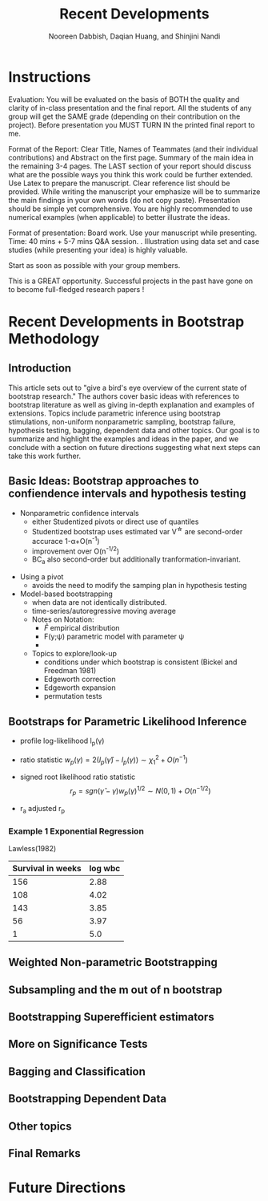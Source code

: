#+TITLE: Recent Developments 
#+AUTHOR: Nooreen Dabbish, Daqian Huang, and Shinjini Nandi
#+OPTIONS: toc:nil

\begin{abstract}

\end{abstract}

* Instructions
Evaluation: You will be evaluated on the basis of BOTH the quality and
clarity of in-class presentation and the final report. All the
students of any group will get the SAME grade (depending on their
contribution on the project). Before presentation you MUST TURN IN the
printed final report to me.
 
Format of the Report: Clear Title, Names of Teammates (and their
individual contributions) and Abstract on the first page. Summary of
the main idea in the remaining 3-4 pages. The LAST section of your
report should discuss what are the possible ways you think this work
could be further extended. Use Latex to prepare the manuscript. Clear
reference list should be provided. While writing the manuscript your
emphasize will be to summarize the main findings in your own words (do
not copy paste). Presentation should be simple yet comprehensive. You
are highly recommended to use numerical examples (when applicable) to
better illustrate the ideas. 
 
Format of presentation: Board work. Use your manuscript while
presenting. Time: 40 mins + 5-7 mins Q&A session. . Illustration using
data set and case studies (while presenting your idea) is highly
valuable. 
 
Start as soon as possible with your group members.
 
This is a GREAT opportunity. Successful projects in the past have gone
on to become full-fledged research papers !

* Recent Developments in Bootstrap Methodology
** Introduction
 
This article sets out to "give a bird's eye overview of the current
state of bootstrap research." The authors cover basic ideas with
references to bootstrap literature as well as giving in-depth
explanation and examples of extensions. Topics include parametric
inference using bootstrap stimulations, non-uniform nonparametric
sampling, bootstrap failure, hypothesis testing, bagging, dependent
data and other topics. Our goal is to summarize and highlight the
examples and ideas in the paper, and we conclude with a section on
future directions suggesting what next steps can take this work further.

** Basic Ideas: Bootstrap approaches to confiendence intervals and hypothesis testing
 
 + Nonparametric confidence intervals
  - either Studentized pivots or direct use of quantiles
  - Studentized bootstrap uses estimated var V^{\star} are second-order accurace 1-\alpha+O(n^{-1})
  - improvement over O(n^{-1/2})
  - BC_a also second-order but additionally tranformation-invariant.
  
+ Using a pivot
  - avoids the need to modify the samping plan in hypothesis testing

+ Model-based bootstrapping
  - when data are not identically distributed.
  - time-series/autoregressive moving average

 + Notes on Notation:
  - $\hat{F}$ empirical distribution
  - F(y;\psi) parametric model with parameter \psi
  - 

 + Topics to explore/look-up
  - conditions under which bootstrap is consistent (Bickel and
    Freedman 1981)
  - Edgeworth correction
  - Edgeworth expansion
  - permutation tests

** Bootstraps for Parametric Likelihood Inference

- profile log-likelihood l_p(\gamma)

- ratio statistic $w_p(\gamma) = 2(l_p(\hat{\gamma})-l_p(\gamma)) \sim
  \chi^2_1 + O(n^{-1})$

- signed root likelihood ratio statistic $$r_p =
  sgn(\hat{\gamma}-\gamma)w_p(\gamma)^{1/2} \sim N(0,1) +
  O(n^{-1/2})$$

- r_a adjusted r_p

*** Example 1 Exponential Regression
Lawless(1982)

| Survival in weeks | log wbc      |
|-------------------+--------------|
|               156 |         2.88 |
|               108 |         4.02 |
|               143 |         3.85 |
|                56 |         3.97 |
|                 1 |          5.0 |
|-------------------+--------------|



** Weighted Non-parametric Bootstrapping

** Subsampling and the m out of n bootstrap

** Bootstrapping Superefficient estimators

** More on Significance Tests

** Bagging and Classification

** Bootstrapping Dependent Data

** Other topics

** Final Remarks

* Future Directions
